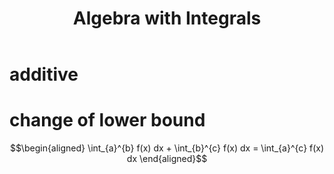 #+TITLE: Algebra with Integrals
* additive
* change of lower bound

  \[\begin{aligned}
  \int_{a}^{b} f(x) dx + \int_{b}^{c} f(x) dx = \int_{a}^{c} f(x) dx
  \end{aligned}\]
